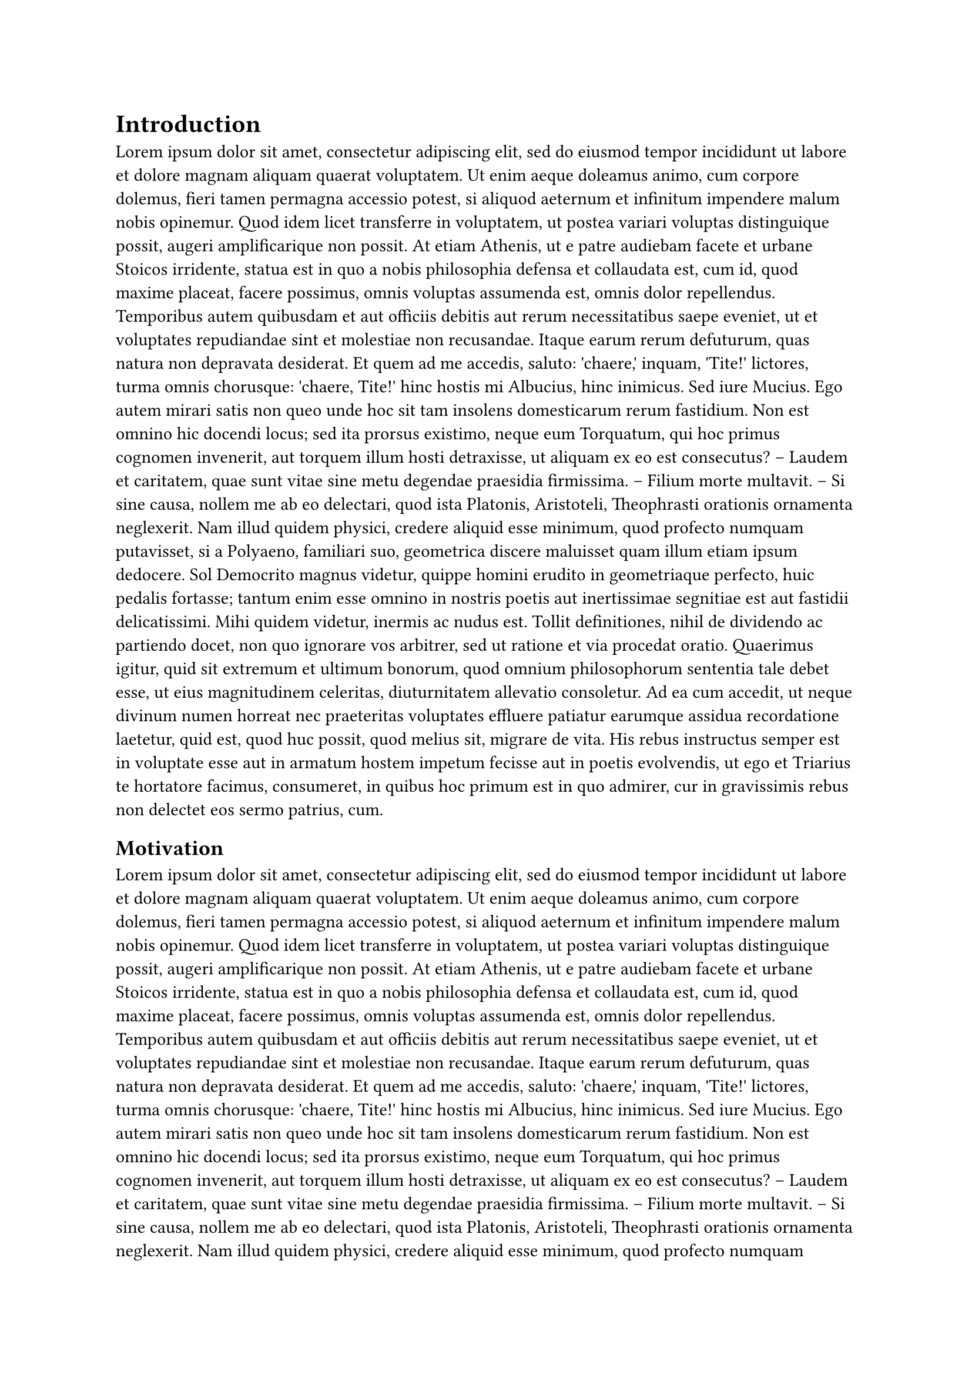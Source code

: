 = Introduction
#lorem(400)

== Motivation
#lorem(300)

== Research Questions
#lorem(200)
#parbreak()
#list(
  lorem(10),
  lorem(15),
  lorem(20),
  lorem(7),
  lorem(18),
  lorem(22),
  lorem(10),
)
